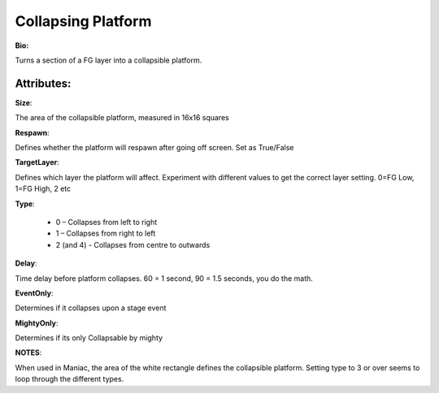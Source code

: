 Collapsing Platform
=======
**Bio:** 

Turns a section of a FG layer into a collapsible platform. 

Attributes:
-------------
**Size**:

The area of the collapsible platform, measured in 16x16 squares

**Respawn**:

Defines whether the platform will respawn after going off screen. Set as True/False

**TargetLayer**:

Defines which layer the platform will affect. Experiment with different values to get the correct layer setting. 0=FG Low, 1=FG High, 2 etc

**Type**:

	* 0 – Collapses from left to right
	* 1 – Collapses from right to left
	* 2 (and 4) - Collapses from centre to outwards

**Delay**:

Time delay before platform collapses. 60 = 1 second, 90 = 1.5 seconds, you do the math.

**EventOnly**:

Determines if it collapses upon a stage event

**MightyOnly**:

Determines if its only Collapsable by mighty


**NOTES**: 

When used in Maniac, the area of the white rectangle defines the collapsible platform.
Setting type to 3 or over seems to loop through the different types.
